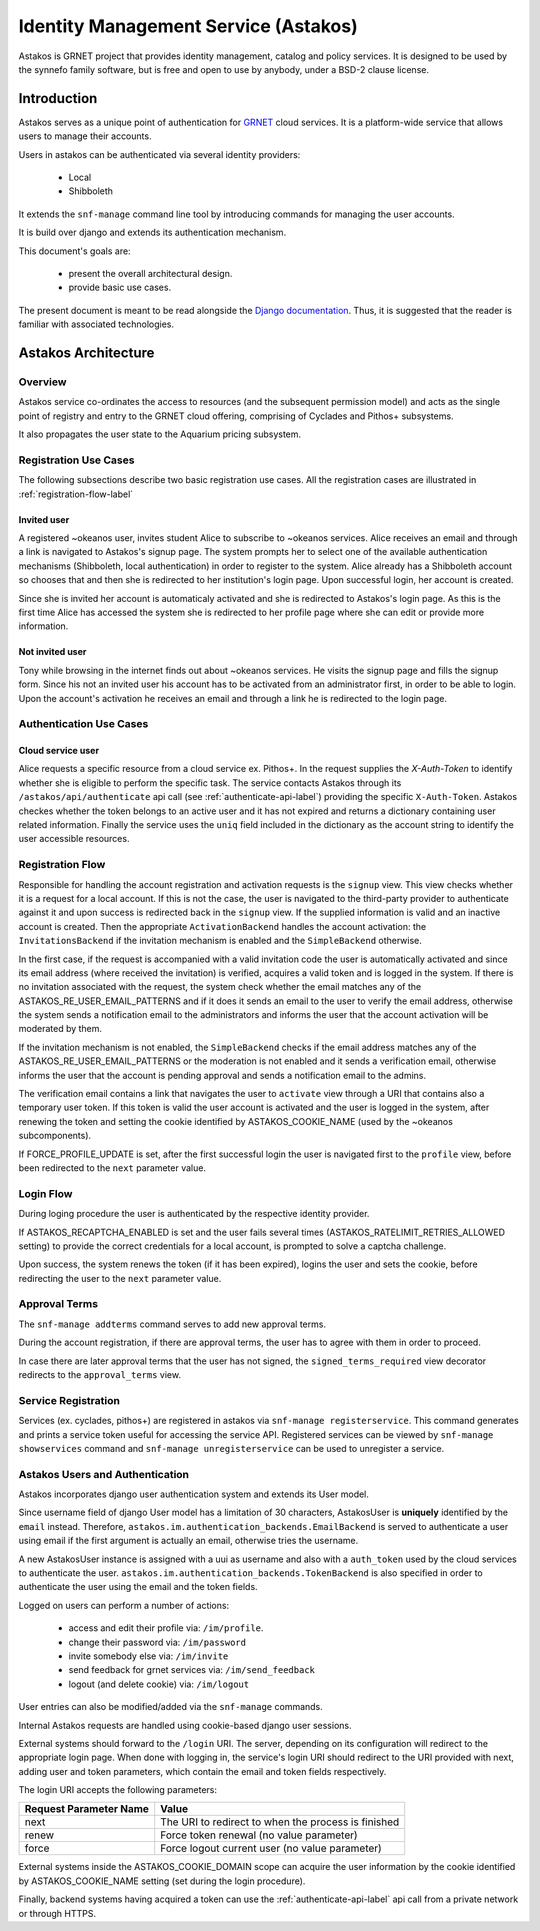 .. _astakos:

Identity Management Service (Astakos)
^^^^^^^^^^^^^^^^^^^^^^^^^^^^^^^^^^^^^^

Astakos is GRNET project that provides identity management, catalog and policy services.
It is designed to be used by the synnefo family software,
but is free and open to use by anybody, under a BSD-2 clause license.

Introduction
============

Astakos serves as a unique point of authentication for `GRNET <http://www.grnet.gr>`_
cloud services. It is a platform-wide service that allows users to manage their accounts.

Users in astakos can be authenticated via several identity providers:

 * Local
 * Shibboleth

It extends the ``snf-manage`` command line tool by introducing commands for managing the user accounts.

It is build over django and extends its authentication mechanism.

This document's goals are:

 * present the overall architectural design.
 * provide basic use cases.

The present document is meant to be read alongside the `Django documentation
<https://www.djangoproject.com/>`_. Thus, it is suggested that the reader is
familiar with associated technologies.


Astakos Architecture
====================

Overview
--------

Astakos service co-ordinates the access to resources (and the subsequent
permission model) and acts as the single point of registry and entry to the
GRNET cloud offering, comprising of Cyclades and Pithos+ subsystems.

It also propagates the user state to the Aquarium pricing subsystem.

.. image:: images/astakos-okeanos.jpg

Registration Use Cases
----------------------

The following subsections describe two basic registration use cases. All the
registration cases are illustrated in :ref:`registration-flow-label`

Invited user
~~~~~~~~~~~~

A registered ~okeanos user, invites student Alice to subscribe to ~okeanos
services. Alice receives an email and through a link is navigated to Astakos's
signup page. The system prompts her to select one of the available
authentication mechanisms (Shibboleth, local authentication) in
order to register to the system. Alice already has a Shibboleth account so
chooses that and then she is redirected to her institution's login page. Upon
successful login, her account is created.

Since she is invited her account is automaticaly activated and she is
redirected to Astakos's login page. As this is the first time Alice has
accessed the system she is redirected to her profile page where she can edit or
provide more information.

Not invited user
~~~~~~~~~~~~~~~~

Tony while browsing in the internet finds out about ~okeanos services. He
visits the signup page and fills the signup form. Since his not an invited
user his account has to be activated from an administrator first,
in order to be able to login. Upon the account's activation he receives
an email and through a link he is redirected to the login page.

Authentication Use Cases
------------------------

Cloud service user
~~~~~~~~~~~~~~~~~~

Alice requests a specific resource from a cloud service ex. Pithos+. In the
request supplies the `X-Auth-Token` to identify whether she is eligible to
perform the specific task. The service contacts Astakos through its
``/astakos/api/authenticate`` api call (see :ref:`authenticate-api-label`)
providing the specific ``X-Auth-Token``. Astakos checkes whether the token
belongs to an active user and it has not expired and returns a dictionary
containing user related information. Finally the service uses the ``uniq``
field included in the dictionary as the account string to identify the user
accessible resources.

.. _registration-flow-label:

Registration Flow
-----------------

Responsible for handling the account registration and activation requests is the ``signup`` view. This view checks whether it is a request for a local account. If this is not the case, the user is navigated to the third-party provider to authenticate against it and upon success is redirected back in the ``signup`` view. If the supplied information is valid and an inactive account is created. Then the appropriate ``ActivationBackend`` handles the account activation: the ``InvitationsBackend`` if the invitation mechanism is enabled and the ``SimpleBackend`` otherwise.

In the first case, if the request is accompanied with a valid invitation code the user is automatically activated and since its email address (where received the invitation) is verified, acquires a valid token and is logged in the system. If there is no invitation associated with the request, the system check whether the email matches any of the ASTAKOS_RE_USER_EMAIL_PATTERNS and if it does it sends an email to the user to verify the email address, otherwise the system sends a notification email to the administrators and informs the user that the account activation will be moderated by them.

If the invitation mechanism is not enabled, the ``SimpleBackend`` checks if the email address matches any of the ASTAKOS_RE_USER_EMAIL_PATTERNS or the moderation is not enabled and it sends a verification email, otherwise informs the user that the account is pending approval and sends a notification email to the admins.

The verification email contains a link that navigates the user to ``activate`` view through a URI that contains also a temporary user token. If this token is valid the user account is activated and the user is logged in the system, after renewing the token and setting the cookie identified by ASTAKOS_COOKIE_NAME (used by the ~okeanos subcomponents).

If FORCE_PROFILE_UPDATE is set, after the first successful login the user is navigated first to the ``profile`` view, before been redirected to the ``next`` parameter value.

.. image:: images/astakos-signup.jpg
    :scale: 80%

Login Flow
----------

During loging procedure the user is authenticated by the respective identity provider.

If ASTAKOS_RECAPTCHA_ENABLED is set and the user fails several times (ASTAKOS_RATELIMIT_RETRIES_ALLOWED setting) to provide the correct credentials for a local account, is prompted to solve a captcha challenge.

Upon success, the system renews the token (if it has been expired), logins the user and sets the cookie, before redirecting the user to the ``next`` parameter value.

.. image:: images/astakos-login.jpg
    :scale: 80%

Approval Terms
--------------

The ``snf-manage addterms`` command serves to add new approval terms.

During the account registration, if there are approval terms, the user has to agree with them in order to proceed.

In case there are later approval terms that the user has not signed, the ``signed_terms_required`` view decorator redirects to the ``approval_terms`` view.

Service Registration
--------------------

Services (ex. cyclades, pithos+) are registered in astakos via ``snf-manage registerservice``. This command generates and prints a service token useful for accessing the service API.
Registered services can be viewed by ``snf-manage showservices`` command and ``snf-manage unregisterservice`` can be used to unregister a service.

.. _authentication-label:

Astakos Users and Authentication
--------------------------------

Astakos incorporates django user authentication system and extends its User model.

Since username field of django User model has a limitation of 30 characters,
AstakosUser is **uniquely** identified by the ``email`` instead. Therefore,
``astakos.im.authentication_backends.EmailBackend`` is served to authenticate a
user using email if the first argument is actually an email, otherwise tries
the username.

A new AstakosUser instance is assigned with a uui as username and also with a
``auth_token`` used by the cloud services to authenticate the user.
``astakos.im.authentication_backends.TokenBackend`` is also specified in order
to authenticate the user using the email and the token fields.

Logged on users can perform a number of actions:

 * access and edit their profile via: ``/im/profile``.
 * change their password via: ``/im/password``
 * invite somebody else via: ``/im/invite``
 * send feedback for grnet services via: ``/im/send_feedback``
 * logout (and delete cookie) via: ``/im/logout``

User entries can also be modified/added via the ``snf-manage`` commands.

Internal Astakos requests are handled using cookie-based django user sessions.

External systems should forward to the ``/login`` URI. The server,
depending on its configuration will redirect to the appropriate login page.
When done with logging in, the service's login URI should redirect to the URI
provided with next, adding user and token parameters, which contain the email
and token fields respectively.

The login URI accepts the following parameters:

======================  =========================
Request Parameter Name  Value
======================  =========================
next                    The URI to redirect to when the process is finished
renew                   Force token renewal (no value parameter)
force                   Force logout current user (no value parameter)
======================  =========================

External systems inside the ASTAKOS_COOKIE_DOMAIN scope can acquire the user information by the
cookie identified by ASTAKOS_COOKIE_NAME setting (set during the login procedure).

Finally, backend systems having acquired a token can use the
:ref:`authenticate-api-label` api call from a private network or through HTTPS.

